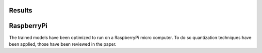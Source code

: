 Results
=======

.. mdinclude:: ../../wiki/home.md

RaspberryPi
===========
The trained models have been optimized to run on a RaspberryPi micro computer.
To do so quantization techniques have been applied, those have been reviewed in the paper.

.. mdinclude:: ../../wiki/RasPi.md
